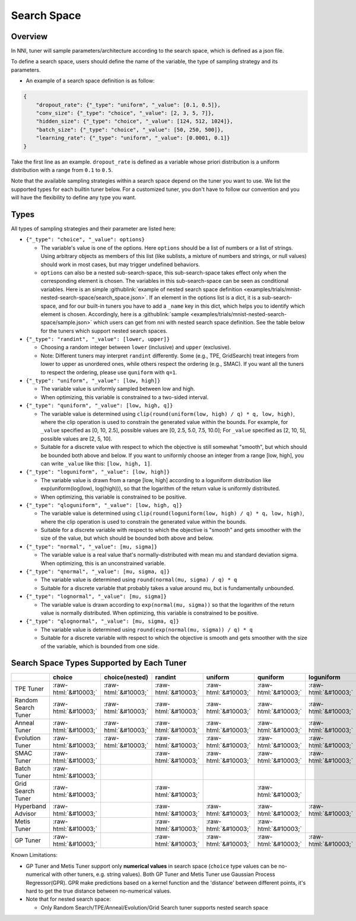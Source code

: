 .. role:: raw-html(raw)
   :format: html

Search Space
============

Overview
--------

In NNI, tuner will sample parameters/architecture according to the search space, which is defined as a json file.

To define a search space, users should define the name of the variable, the type of sampling strategy and its parameters.


* An example of a search space definition is as follow:

.. code-block:: yaml

   {
       "dropout_rate": {"_type": "uniform", "_value": [0.1, 0.5]},
       "conv_size": {"_type": "choice", "_value": [2, 3, 5, 7]},
       "hidden_size": {"_type": "choice", "_value": [124, 512, 1024]},
       "batch_size": {"_type": "choice", "_value": [50, 250, 500]},
       "learning_rate": {"_type": "uniform", "_value": [0.0001, 0.1]}
   }

Take the first line as an example. ``dropout_rate`` is defined as a variable whose priori distribution is a uniform distribution with a range from ``0.1`` to ``0.5``.

Note that the available sampling strategies within a search space depend on the tuner you want to use. We list the supported types for each builtin tuner below. For a customized tuner, you don't have to follow our convention and you will have the flexibility to define any type you want.

Types
-----

All types of sampling strategies and their parameter are listed here:


* 
  ``{"_type": "choice", "_value": options}``


  * The variable's value is one of the options. Here ``options`` should be a list of numbers or a list of strings. Using arbitrary objects as members of this list (like sublists, a mixture of numbers and strings, or null values) should work in most cases, but may trigger undefined behaviors.
  * ``options`` can also be a nested sub-search-space, this sub-search-space takes effect only when the corresponding element is chosen. The variables in this sub-search-space can be seen as conditional variables. Here is an simple :githublink:`example of nested search space definition <examples/trials/mnist-nested-search-space/search_space.json>`. If an element in the options list is a dict, it is a sub-search-space, and for our built-in tuners you have to add a ``_name`` key in this dict, which helps you to identify which element is chosen. Accordingly, here is a :githublink:`sample <examples/trials/mnist-nested-search-space/sample.json>` which users can get from nni with nested search space definition. See the table below for the tuners which support nested search spaces.

* 
  ``{"_type": "randint", "_value": [lower, upper]}``


  * Choosing a random integer between ``lower`` (inclusive) and ``upper`` (exclusive).
  * Note: Different tuners may interpret ``randint`` differently. Some (e.g., TPE, GridSearch) treat integers from lower
    to upper as unordered ones, while others respect the ordering (e.g., SMAC). If you want all the tuners to respect
    the ordering, please use ``quniform`` with ``q=1``.

* 
  ``{"_type": "uniform", "_value": [low, high]}``


  * The variable value is uniformly sampled between low and high.
  * When optimizing, this variable is constrained to a two-sided interval.

* 
  ``{"_type": "quniform", "_value": [low, high, q]}``


  * The variable value is determined using ``clip(round(uniform(low, high) / q) * q, low, high)``\ , where the clip operation is used to constrain the generated value within the bounds. For example, for ``_value`` specified as [0, 10, 2.5], possible values are [0, 2.5, 5.0, 7.5, 10.0]; For ``_value`` specified as [2, 10, 5], possible values are [2, 5, 10].
  * Suitable for a discrete value with respect to which the objective is still somewhat "smooth", but which should be bounded both above and below. If you want to uniformly choose an integer from a range [low, high], you can write ``_value`` like this: ``[low, high, 1]``.

* 
  ``{"_type": "loguniform", "_value": [low, high]}``


  * The variable value is drawn from a range [low, high] according to a loguniform distribution like exp(uniform(log(low), log(high))), so that the logarithm of the return value is uniformly distributed.
  * When optimizing, this variable is constrained to be positive.

* 
  ``{"_type": "qloguniform", "_value": [low, high, q]}``


  * The variable value is determined using ``clip(round(loguniform(low, high) / q) * q, low, high)``\ , where the clip operation is used to constrain the generated value within the bounds.
  * Suitable for a discrete variable with respect to which the objective is "smooth" and gets smoother with the size of the value, but which should be bounded both above and below.

* 
  ``{"_type": "normal", "_value": [mu, sigma]}``


  * The variable value is a real value that's normally-distributed with mean mu and standard deviation sigma. When optimizing, this is an unconstrained variable.

* 
  ``{"_type": "qnormal", "_value": [mu, sigma, q]}``


  * The variable value is determined using ``round(normal(mu, sigma) / q) * q``
  * Suitable for a discrete variable that probably takes a value around mu, but is fundamentally unbounded.

* 
  ``{"_type": "lognormal", "_value": [mu, sigma]}``


  * The variable value is drawn according to ``exp(normal(mu, sigma))`` so that the logarithm of the return value is normally distributed. When optimizing, this variable is constrained to be positive.

* 
  ``{"_type": "qlognormal", "_value": [mu, sigma, q]}``


  * The variable value is determined using ``round(exp(normal(mu, sigma)) / q) * q``
  * Suitable for a discrete variable with respect to which the objective is smooth and gets smoother with the size of the variable, which is bounded from one side.

Search Space Types Supported by Each Tuner
------------------------------------------

.. list-table::
   :header-rows: 1
   :widths: auto

   * - 
     - choice
     - choice(nested)
     - randint
     - uniform
     - quniform
     - loguniform
     - qloguniform
     - normal
     - qnormal
     - lognormal
     - qlognormal
   * - TPE Tuner
     - :raw-html:`&#10003;`
     - :raw-html:`&#10003;`
     - :raw-html:`&#10003;`
     - :raw-html:`&#10003;`
     - :raw-html:`&#10003;`
     - :raw-html:`&#10003;`
     - :raw-html:`&#10003;`
     - :raw-html:`&#10003;`
     - :raw-html:`&#10003;`
     - :raw-html:`&#10003;`
     - :raw-html:`&#10003;`
   * - Random Search Tuner
     - :raw-html:`&#10003;`
     - :raw-html:`&#10003;`
     - :raw-html:`&#10003;`
     - :raw-html:`&#10003;`
     - :raw-html:`&#10003;`
     - :raw-html:`&#10003;`
     - :raw-html:`&#10003;`
     - :raw-html:`&#10003;`
     - :raw-html:`&#10003;`
     - :raw-html:`&#10003;`
     - :raw-html:`&#10003;`
   * - Anneal Tuner
     - :raw-html:`&#10003;`
     - :raw-html:`&#10003;`
     - :raw-html:`&#10003;`
     - :raw-html:`&#10003;`
     - :raw-html:`&#10003;`
     - :raw-html:`&#10003;`
     - :raw-html:`&#10003;`
     - :raw-html:`&#10003;`
     - :raw-html:`&#10003;`
     - :raw-html:`&#10003;`
     - :raw-html:`&#10003;`
   * - Evolution Tuner
     - :raw-html:`&#10003;`
     - :raw-html:`&#10003;`
     - :raw-html:`&#10003;`
     - :raw-html:`&#10003;`
     - :raw-html:`&#10003;`
     - :raw-html:`&#10003;`
     - :raw-html:`&#10003;`
     - :raw-html:`&#10003;`
     - :raw-html:`&#10003;`
     - :raw-html:`&#10003;`
     - :raw-html:`&#10003;`
   * - SMAC Tuner
     - :raw-html:`&#10003;`
     - 
     - :raw-html:`&#10003;`
     - :raw-html:`&#10003;`
     - :raw-html:`&#10003;`
     - :raw-html:`&#10003;`
     - 
     - 
     - 
     - 
     - 
   * - Batch Tuner
     - :raw-html:`&#10003;`
     - 
     - 
     - 
     - 
     - 
     - 
     - 
     - 
     - 
     - 
   * - Grid Search Tuner
     - :raw-html:`&#10003;`
     - 
     - :raw-html:`&#10003;`
     - 
     - :raw-html:`&#10003;`
     - 
     - 
     - 
     - 
     - 
     - 
   * - Hyperband Advisor
     - :raw-html:`&#10003;`
     - 
     - :raw-html:`&#10003;`
     - :raw-html:`&#10003;`
     - :raw-html:`&#10003;`
     - :raw-html:`&#10003;`
     - :raw-html:`&#10003;`
     - :raw-html:`&#10003;`
     - :raw-html:`&#10003;`
     - :raw-html:`&#10003;`
     - :raw-html:`&#10003;`
   * - Metis Tuner
     - :raw-html:`&#10003;`
     - 
     - :raw-html:`&#10003;`
     - :raw-html:`&#10003;`
     - :raw-html:`&#10003;`
     - 
     - 
     - 
     - 
     - 
     - 
   * - GP Tuner
     - :raw-html:`&#10003;`
     - 
     - :raw-html:`&#10003;`
     - :raw-html:`&#10003;`
     - :raw-html:`&#10003;`
     - :raw-html:`&#10003;`
     - :raw-html:`&#10003;`
     - 
     - 
     - 
     - 


Known Limitations:


* 
  GP Tuner and Metis Tuner support only **numerical values** in search space (\ ``choice`` type values can be no-numerical with other tuners, e.g. string values). Both GP Tuner and Metis Tuner use Gaussian Process Regressor(GPR). GPR make predictions based on a kernel function and the 'distance' between different points, it's hard to get the true distance between no-numerical values.

* 
  Note that for nested search space:


  * Only Random Search/TPE/Anneal/Evolution/Grid Search tuner supports nested search space
